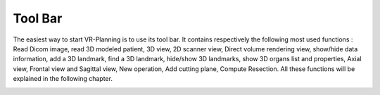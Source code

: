 Tool Bar
========

.. index:: Tool Bar



The easiest way to start VR-Planning is to use its tool bar. It contains respectively the following most used functions : Read Dicom image, read 3D modeled patient, 3D view, 2D scanner view, Direct volume rendering view, show/hide data information, add a 3D landmark, find a 3D landmark, hide/show 3D landmarks, show 3D organs list and properties, Axial view, Frontal view and Sagittal view, New operation, Add cutting plane, Compute Resection. All these functions will be explained in the following chapter.

.. image:: _static/Tool-bar-planning.png
   :align: center
